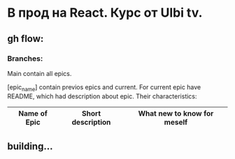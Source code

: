 * В прод на React. Курс от Ulbi tv.

** gh flow:

*** Branches:
Main contain all epics.

[epic_name] contain previos epics and current. For current epic have README, which had description about epic. Their characteristics:
| Name of Epic | Short description | What new to know for meself |
|--------------+-------------------+-----------------------------|
|--------------+-------------------+-----------------------------|
|--------------+-------------------+-----------------------------|
|--------------+-------------------+-----------------------------|
|--------------+-------------------+-----------------------------|

** building...
